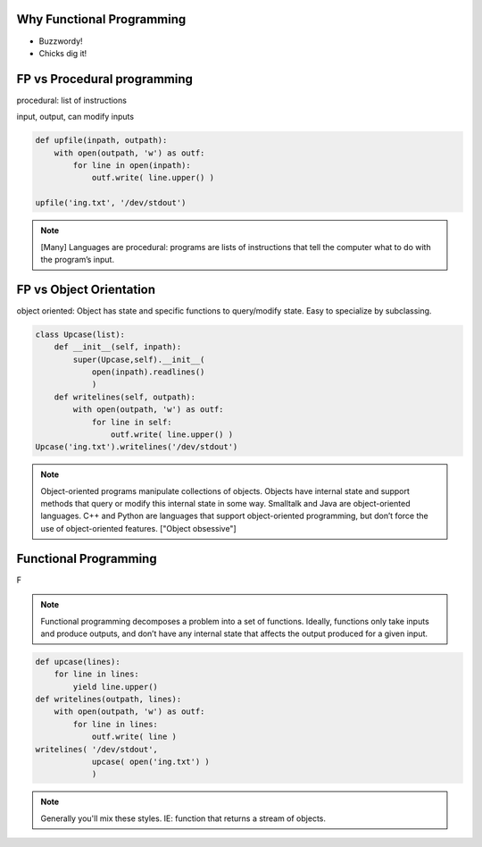 Why Functional Programming
================================================================

.. slide:: Practical Advantages to FP

   * Modularity
   * Composability
   * Ease of debugging and testing 
   * Caching
   * Parallelization

.. rst-class:: build

* Buzzwordy!
* Chicks dig it!


FP vs Procedural programming
================================================================

procedural: list of instructions

input, output, can modify inputs

.. code-block:: python

    def upfile(inpath, outpath):
        with open(outpath, 'w') as outf:
            for line in open(inpath):
                outf.write( line.upper() )
    
    upfile('ing.txt', '/dev/stdout')
    

.. note::

  [Many] Languages are procedural: programs are lists of instructions
  that tell the computer what to do with the program’s input.


FP vs Object Orientation
================================================================

object oriented: Object has state and specific functions to
query/modify state.  Easy to specialize by subclassing.

.. code-block:: python

    class Upcase(list):
        def __init__(self, inpath):
            super(Upcase,self).__init__(
                open(inpath).readlines()
                )
        def writelines(self, outpath):
            with open(outpath, 'w') as outf:
                for line in self:
                    outf.write( line.upper() )
    Upcase('ing.txt').writelines('/dev/stdout')

.. note::

   Object-oriented programs manipulate collections of objects. Objects
   have internal state and support methods that query or modify this
   internal state in some way. Smalltalk and Java are object-oriented
   languages. C++ and Python are languages that support
   object-oriented programming, but don’t force the use of
   object-oriented features. ["Object obsessive"]

    
Functional Programming
================================================================

F

.. note:: 
   Functional programming decomposes a problem into a set of
   functions. Ideally, functions only take inputs and produce outputs,
   and don’t have any internal state that affects the output produced
   for a given input.


.. code-block:: python

    def upcase(lines):
        for line in lines:
            yield line.upper()
    def writelines(outpath, lines):
        with open(outpath, 'w') as outf:
            for line in lines:
                outf.write( line )
    writelines( '/dev/stdout',
                upcase( open('ing.txt') )
                )
    


.. note::
   Generally you'll mix these styles. IE: function that returns
   a stream of objects.
  


